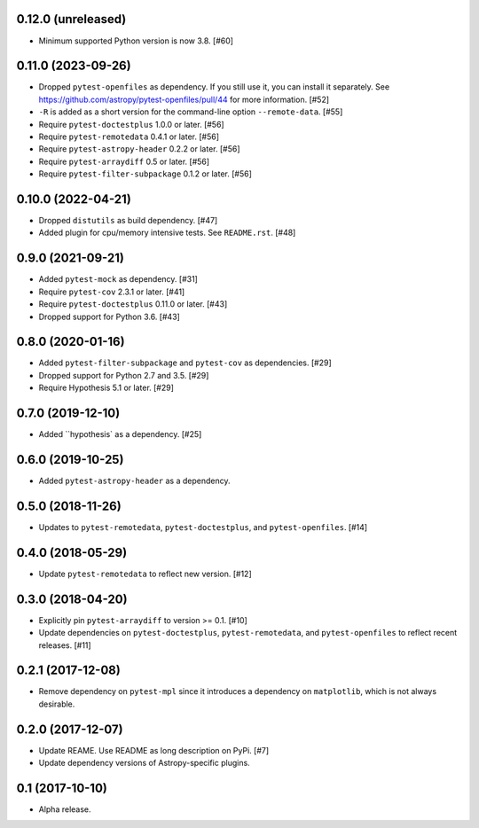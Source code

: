 0.12.0 (unreleased)
===================

- Minimum supported Python version is now 3.8. [#60]

0.11.0 (2023-09-26)
===================

- Dropped ``pytest-openfiles`` as dependency. If you still use it,
  you can install it separately. See https://github.com/astropy/pytest-openfiles/pull/44
  for more information. [#52]

- ``-R`` is added as a short version for the command-line option
  ``--remote-data``. [#55]

- Require ``pytest-doctestplus`` 1.0.0 or later. [#56]

- Require ``pytest-remotedata`` 0.4.1 or later. [#56]

- Require ``pytest-astropy-header`` 0.2.2 or later. [#56]

- Require ``pytest-arraydiff`` 0.5 or later. [#56]

- Require ``pytest-filter-subpackage`` 0.1.2 or later. [#56]


0.10.0 (2022-04-21)
===================

- Dropped ``distutils`` as build dependency. [#47]

- Added plugin for cpu/memory intensive tests. See ``README.rst``. [#48]

0.9.0 (2021-09-21)
==================

- Added ``pytest-mock`` as dependency. [#31]

- Require ``pytest-cov`` 2.3.1 or later. [#41]

- Require ``pytest-doctestplus`` 0.11.0 or later. [#43]

- Dropped support for Python 3.6. [#43]

0.8.0 (2020-01-16)
==================

- Added ``pytest-filter-subpackage`` and ``pytest-cov`` as dependencies. [#29]

- Dropped support for Python 2.7 and 3.5. [#29]

- Require Hypothesis 5.1 or later. [#29]

0.7.0 (2019-12-10)
==================

- Added ``hypothesis` as a dependency. [#25]

0.6.0 (2019-10-25)
==================

- Added ``pytest-astropy-header`` as a dependency.

0.5.0 (2018-11-26)
==================

- Updates to ``pytest-remotedata``, ``pytest-doctestplus``, and
  ``pytest-openfiles``. [#14]

0.4.0 (2018-05-29)
==================

- Update ``pytest-remotedata`` to reflect new version. [#12]

0.3.0 (2018-04-20)
==================

- Explicitly pin ``pytest-arraydiff`` to version >= 0.1. [#10]

- Update dependencies on ``pytest-doctestplus``, ``pytest-remotedata``, and
  ``pytest-openfiles`` to reflect recent releases. [#11]

0.2.1 (2017-12-08)
==================

- Remove dependency on ``pytest-mpl`` since it introduces a dependency on
  ``matplotlib``, which is not always desirable.

0.2.0 (2017-12-07)
==================

- Update REAME. Use README as long description on PyPi. [#7]

- Update dependency versions of Astropy-specific plugins.

0.1 (2017-10-10)
================

- Alpha release.
